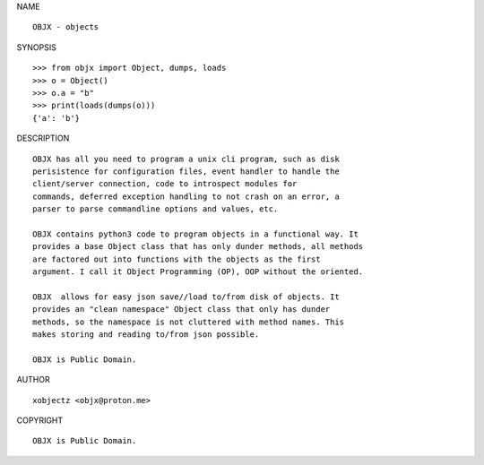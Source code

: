 NAME

::

    OBJX - objects


SYNOPSIS

::

    >>> from objx import Object, dumps, loads
    >>> o = Object()
    >>> o.a = "b"
    >>> print(loads(dumps(o)))
    {'a': 'b'}


DESCRIPTION

::

    OBJX has all you need to program a unix cli program, such as disk
    perisistence for configuration files, event handler to handle the
    client/server connection, code to introspect modules for
    commands, deferred exception handling to not crash on an error, a
    parser to parse commandline options and values, etc.

    OBJX contains python3 code to program objects in a functional way. It
    provides a base Object class that has only dunder methods, all methods
    are factored out into functions with the objects as the first
    argument. I call it Object Programming (OP), OOP without the oriented.

    OBJX  allows for easy json save//load to/from disk of objects. It
    provides an "clean namespace" Object class that only has dunder
    methods, so the namespace is not cluttered with method names. This
    makes storing and reading to/from json possible.

    OBJX is Public Domain.


AUTHOR

::

    xobjectz <objx@proton.me>


COPYRIGHT

::

    OBJX is Public Domain.
